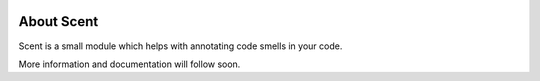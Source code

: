 .. image:: https://circleci.com/gh/maxalbert/scent.svg?style=shield
   :target: https://circleci.com/gh/maxalbert/scent

About Scent
===========

Scent is a small module which helps with annotating code smells in your code.

More information and documentation will follow soon.
